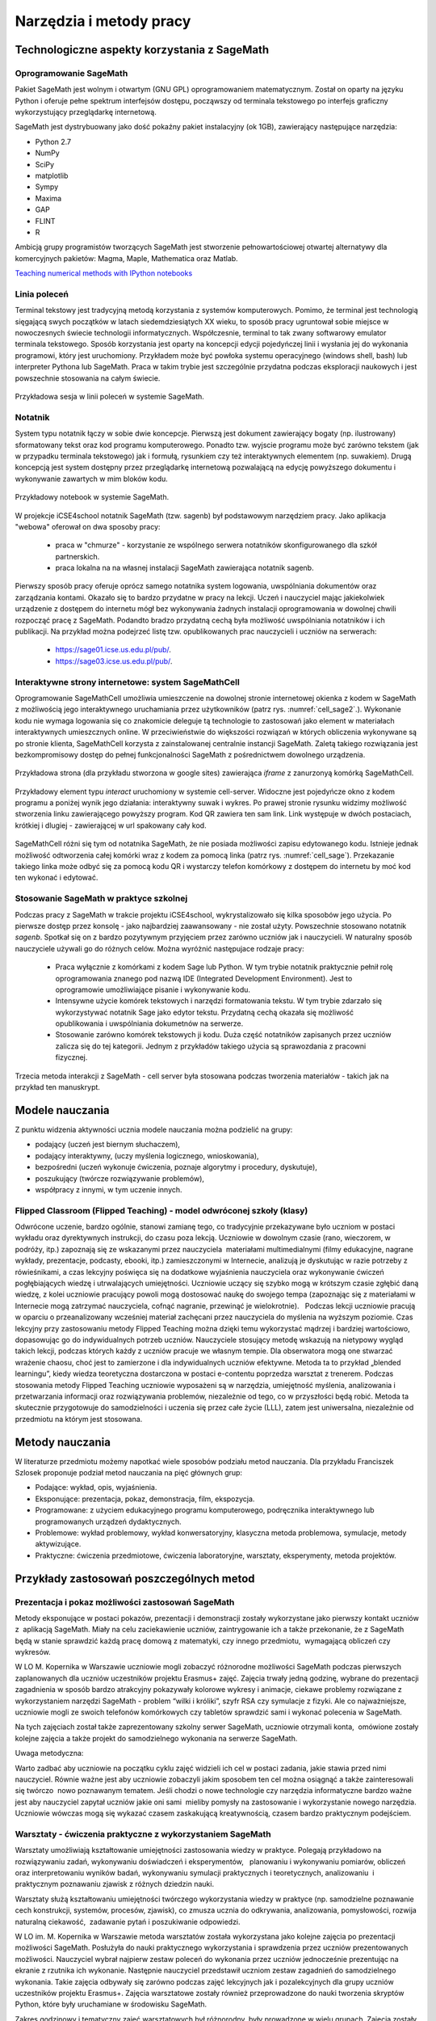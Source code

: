 Narzędzia i metody pracy
========================


Technologiczne aspekty korzystania z SageMath
---------------------------------------------

Oprogramowanie SageMath
~~~~~~~~~~~~~~~~~~~~~~~


Pakiet SageMath jest wolnym i otwartym (GNU GPL) oprogramowaniem
matematycznym. Został on oparty na języku Python i oferuje pełne
spektrum interfejsów dostępu, począwszy od terminala tekstowego po
interfejs graficzny wykorzystujący przeglądarkę internetową.

SageMath jest dystrybuowany jako dość pokaźny pakiet instalacyjny (ok
1GB), zawierający następujące narzędzia:

- Python 2.7
- NumPy
- SciPy
- matplotlib
- Sympy
- Maxima
- GAP
- FLINT
- R


Ambicją grupy programistów tworzących SageMath jest stworzenie
pełnowartościowej otwartej alternatywy dla komercyjnych pakietów:
Magma, Maple, Mathematica oraz Matlab.


`Teaching numerical methods with IPython notebooks  <http://repository.kaust.edu.sa/kaust/bitstream/10754/346689/1/ketcheson.pdf>`_



Linia poleceń
~~~~~~~~~~~~~

Terminal tekstowy jest tradycyjną metodą korzystania z systemów
komputerowych. Pomimo, że terminal jest technologią sięgającą swych
początków w latach siedemdziesiątych XX wieku, to sposób pracy
ugruntował sobie miejsce w nowoczesnych świecie technologii
informatycznych. Współczesnie, terminal to tak zwany softwarowy
emulator terminala tekstowego. Sposób korzystania jest oparty na
koncepcji edycji pojedyńczej linii i wysłania jej do wykonania
programowi, który jest uruchomiony. Przykładem może być powłoka
systemu operacyjnego (windows shell, bash) lub interpreter Pythona lub
SageMath. Praca w takim trybie jest szczególnie przydatna podczas
eksploracji naukowych i jest powszechnie stosowania na całym świecie.


.. figure:: ./figs/cli_sage.png
       :align: center
       :width: 60%
               
       Przykładowa sesja w linii poleceń w systemie SageMath.




Notatnik
~~~~~~~~

System typu notatnik łączy w sobie dwie koncepcje. Pierwszą jest
dokument zawierający bogaty (np. ilustrowany) sformatowany tekst oraz
kod programu komputerowego. Ponadto tzw. wyjscie programu może być
zarówno tekstem (jak w przypadku terminala tekstowego) jak i formułą,
rysunkiem czy też interaktywnych elementem (np. suwakiem). Drugą
koncepcją jest system dostępny przez przeglądarkę internetową
pozwalającą na edycję powyższego dokumentu i wykonywanie zawartych w
mim bloków kodu.


.. figure:: ./figs/notebook_sage.png
       :align: center
       :width: 60%
       :name: notebook_sage
              
       Przykładowy notebook  w systemie SageMath.



W projekcje iCSE4school notatnik SageMath (tzw. sagenb) był
podstawowym narzędziem pracy. Jako aplikacja "webowa" oferował on dwa
sposoby pracy:

 - praca w "chmurze" - korzystanie ze wspólnego serwera notatników
   skonfigurowanego dla szkół partnerskich.
 - praca lokalna na na własnej instalacji SageMath zawierająca notatnik sagenb.

Pierwszy sposób pracy oferuje oprócz samego notatnika system
logowania, uwspólniania dokumentów oraz zarządzania kontami. Okazało
się to bardzo przydatne w pracy na lekcji. Uczeń i nauczyciel mając
jakiekolwiek urządzenie z dostępem do internetu mógł bez wykonywania
żadnych instalacji oprogramowania w dowolnej chwili rozpocząć pracę z
SageMath. Podandto bradzo przydatną cechą była możliwość uwspólniania
notatników i ich publikacji. Na przykład można podejrzeć listę
tzw. opublikowanych prac nauczycieli i uczniów na serwerach:

 - `<https://sage01.icse.us.edu.pl/pub/>`_.
 - `<https://sage03.icse.us.edu.pl/pub/>`_.




Interaktywne strony internetowe: system SageMathCell
~~~~~~~~~~~~~~~~~~~~~~~~~~~~~~~~~~~~~~~~~~~~~~~~~~~~

Oprogramowanie SageMathCell umożliwia umieszczenie na dowolnej stronie
internetowej okienka z kodem w SageMath z możliwością jego
interaktywnego uruchamiania przez użytkowników (patrz
rys. :numref:`cell_sage2`.). Wykonanie kodu nie wymaga logowania się co
znakomicie deleguje tą technologie to zastosowań jako element w
materiałach interaktywnych umieszcznych online. W przeciwieństwie do
większości rozwiązań w których obliczenia wykonywane są po stronie
klienta, SageMathCell korzysta z zainstalowanej centralnie instancji
SageMath. Zaletą takiego rozwiązania jest bezkompromisowy dostęp do
pełnej funkcjonalności SageMath z pośrednictwem dowolnego urządzenia.



.. figure:: ./figs/cell_sage2.png
       :align: center
       :width: 70%
       :name: cell_sage2
              
       Przykładowa strona (dla przykładu stworzona w google sites)
       zawierająca `iframe` z zanurzonyą komórką SageMathCell.

       
.. figure:: ./figs/cell_sage.png
       :align: center
       :width: 70%
       :name: cell_sage
              
       Przykładowy element typu *interact* uruchomiony w systemie
       cell-server. Widoczne jest pojedyńcze okno z kodem programu a
       poniżej wynik jego działania: interaktywny suwak i wykres. Po
       prawej stronie rysunku widzimy możliwość stworzenia linku
       zawierającego powyższy program. Kod QR zawiera ten sam
       link. Link występuje w dwóch postaciach, krótkiej i dlugiej -
       zawierającej w url spakowany cały kod. 



SageMathCell różni się tym od notatnika SageMath, że nie posiada
możliwości zapisu edytowanego kodu. Istnieje jednak możliwość
odtworzenia całej komórki wraz z kodem za pomocą linka (patrz
rys. :numref:`cell_sage`). Przekazanie takiego linka może odbyć się za
pomocą kodu QR i wystarczy telefon komórkowy z dostępem do internetu
by moć kod ten wykonać i edytować.
 


Stosowanie SageMath w praktyce szkolnej
~~~~~~~~~~~~~~~~~~~~~~~~~~~~~~~~~~~~~~~

Podczas pracy z SageMath w trakcie projektu iCSE4school,
wykrystalizowało się kilka sposobów jego użycia. Po pierwsze dostęp
przez konsolę - jako najbardziej zaawansowany - nie został
użyty. Powszechnie stosowano notatnik *sagenb*. Spotkał się on z
bardzo pozytywnym przyjęciem przez zarówno uczniów jak i
nauczycieli. W naturalny sposób nauczyciele używali go do różnych
celów. Można wyróżnić następujace rodzaje pracy:

 - Praca wyłącznie z komórkami z kodem Sage lub Python. W tym trybie
   notatnik praktycznie pełnił rolę oprogramowania znanego pod nazwą
   IDE (Integrated Development Environment). Jest to oprogramowie
   umożliwiające pisanie i wykonywanie kodu.

 - Intensywne użycie komórek tekstowych i narzędzi formatowania
   tekstu. W tym trybie zdarzało się wykorzystywać notatnik Sage jako
   edytor tekstu. Przydatną cechą okazała się możliwość opublikowania
   i uwspólniania dokumetnów na serwerze.
   
 - Stosowanie zarówno komórek tekstowych ji kodu. Duża część
   notatników zapisanych przez uczniów zalicza się do tej
   kategorii. Jednym z przykładów takiego użycia są sprawozdania z
   pracowni fizycznej.


Trzecia metoda interakcji z SageMath - cell server była stosowana
podczas tworzenia materiałów - takich jak na przykład ten manuskrypt.




Modele nauczania
----------------

Z punktu widzenia aktywności ucznia modele nauczania można podzielić na
grupy:

-  podający (uczeń jest biernym słuchaczem),
-  podający interaktywny, (uczy myślenia logicznego, wnioskowania),
-  bezpośredni (uczeń wykonuje ćwiczenia, poznaje algorytmy i procedury,
   dyskutuje),
-  poszukujący (twórcze rozwiązywanie problemów),
-  współpracy z innymi, w tym uczenie innych.

Flipped Classroom (Flipped Teaching) - model odwróconej szkoły (klasy)
~~~~~~~~~~~~~~~~~~~~~~~~~~~~~~~~~~~~~~~~~~~~~~~~~~~~~~~~~~~~~~~~~~~~~~

Odwrócone uczenie, bardzo ogólnie, stanowi zamianę tego, co tradycyjnie
przekazywane było uczniom w postaci wykładu oraz dyrektywnych
instrukcji, do czasu poza lekcją. Uczniowie w dowolnym czasie (rano,
wieczorem, w podróży, itp.) zapoznają się ze wskazanymi przez
nauczyciela  materiałami multimedialnymi (filmy edukacyjne, nagrane
wykłady, prezentacje, podcasty, ebooki, itp.) zamieszczonymi w
Internecie, analizują je dyskutując w razie potrzeby z rówieśnikami, a
czas lekcyjny poświęca się na dodatkowe wyjaśnienia nauczyciela oraz
wykonywanie ćwiczeń pogłębiających wiedzę i utrwalających umiejętności.
Uczniowie uczący się szybko mogą w krótszym czasie zgłębić daną wiedzę,
z kolei uczniowie pracujący powoli mogą dostosować naukę do swojego
tempa (zapoznając się z materiałami w Internecie mogą zatrzymać
nauczyciela, cofnąć nagranie, przewinąć je wielokrotnie).   Podczas
lekcji uczniowie pracują w oparciu o przeanalizowany wcześniej materiał
zachęcani przez nauczyciela do myślenia na wyższym poziomie. Czas
lekcyjny przy zastosowaniu metody Flipped Teaching można dzięki temu
wykorzystać mądrzej i bardziej wartościowo, dopasowując go do
indywidualnych potrzeb uczniów. Nauczyciele stosujący metodę wskazują na
nietypowy wygląd takich lekcji, podczas których każdy z uczniów pracuje
we własnym tempie. Dla obserwatora mogą one stwarzać wrażenie chaosu,
choć jest to zamierzone i dla indywidualnych uczniów efektywne. Metoda
ta to przykład „blended learningu”, kiedy wiedza teoretyczna dostarczona
w postaci e-contentu poprzedza warsztat z trenerem. Podczas stosowania
metody Flipped Teaching uczniowie wyposażeni są w narzędzia, umiejętność
myślenia, analizowania i przetwarzania informacji oraz rozwiązywania
problemów, niezależnie od tego, co w przyszłości będą robić. Metoda ta
skutecznie przygotowuje do samodzielności i uczenia się przez całe życie
(LLL), zatem jest uniwersalna, niezależnie od przedmiotu na którym jest
stosowana.

Metody nauczania
----------------

W literaturze przedmiotu możemy napotkać wiele sposobów podziału
metod nauczania. Dla przykładu Franciszek Szlosek proponuje podział
metod nauczania na pięć głównych grup:

-  Podające: wykład, opis, wyjaśnienia.
-  Eksponujące: prezentacja, pokaz, demonstracja, film, ekspozycja.
-  Programowane: z użyciem edukacyjnego programu komputerowego,
   podręcznika interaktywnego lub programowanych urządzeń dydaktycznych.
-  Problemowe: wykład problemowy, wykład konwersatoryjny, klasyczna
   metoda problemowa, symulacje, metody aktywizujące.
-  Praktyczne: ćwiczenia przedmiotowe, ćwiczenia laboratoryjne,
   warsztaty, eksperymenty, metoda projektów.

Przykłady zastosowań poszczególnych metod
-----------------------------------------

Prezentacja i pokaz możliwości zastosowań SageMath
~~~~~~~~~~~~~~~~~~~~~~~~~~~~~~~~~~~~~~~~~~~~~~

Metody eksponujące w postaci pokazów, prezentacji i demonstracji zostały
wykorzystane jako pierwszy kontakt uczniów z  aplikacją SageMath. Miały na
celu zaciekawienie uczniów, zaintrygowanie ich a także przekonanie, że z
SageMath będą w stanie sprawdzić każdą pracę domową z matematyki, czy innego
przedmiotu,  wymagającą obliczeń czy wykresów.

W LO M. Kopernika w Warszawie uczniowie mogli zobaczyć różnorodne
możliwości SageMath podczas pierwszych zaplanowanych dla uczniów uczestników
projektu Erasmus+ zajęć. Zajęcia trwały jedną godzinę, wybrane do
prezentacji zagadnienia w sposób bardzo atrakcyjny pokazywały kolorowe
wykresy i animacje, ciekawe problemy rozwiązane z wykorzystaniem
narzędzi SageMath - problem “wilki i króliki”, szyfr RSA czy symulacje z
fizyki. Ale co najważniejsze, uczniowie mogli ze swoich telefonów
komórkowych czy tabletów sprawdzić sami i wykonać polecenia w SageMath.

Na tych zajęciach został także zaprezentowany szkolny serwer SageMath,
uczniowie otrzymali konta,  omówione zostały kolejne zajęcia a także
projekt do samodzielnego wykonania na serwerze SageMath.

Uwaga metodyczna:

Warto zadbać aby uczniowie na początku cyklu zajęć widzieli ich cel w
postaci zadania, jakie stawia przed nimi nauczyciel. Równie ważne jest
aby uczniowie zobaczyli jakim sposobem ten cel można osiągnąć a także
zainteresowali się twórczo  nowo poznawanym tematem. Jeśli chodzi o nowe
technologie czy narzędzia informatyczne bardzo ważne jest aby nauczyciel
zapytał uczniów jakie oni sami  mieliby pomysły na zastosowanie i
wykorzystanie nowego narzędzia. Uczniowie wówczas mogą się wykazać
czasem zaskakującą kreatywnością, czasem bardzo praktycznym podejściem.

Warsztaty - ćwiczenia praktyczne z wykorzystaniem SageMath
~~~~~~~~~~~~~~~~~~~~~~~~~~~~~~~~~~~~~~~~~~~~~~~~~~~~~~

Warsztaty umożliwiają kształtowanie umiejętności zastosowania wiedzy w
praktyce. Polegają przykładowo na rozwiązywaniu zadań, wykonywaniu
doświadczeń i eksperymentów,   planowaniu i wykonywaniu pomiarów,
obliczeń oraz interpretowaniu wyników badań, wykonywaniu symulacji
praktycznych i teoretycznych, analizowaniu  i praktycznym
poznawaniu zjawisk z różnych dziedzin nauki.

Warsztaty służą kształtowaniu umiejętności twórczego wykorzystania
wiedzy w praktyce (np. samodzielne poznawanie cech konstrukcji,
systemów, procesów, zjawisk), co zmusza ucznia do odkrywania,
analizowania, pomysłowości, rozwija naturalną ciekawość,  zadawanie
pytań i poszukiwanie odpowiedzi.

W LO im. M. Kopernika w Warszawie metoda warsztatów została wykorzystana
jako kolejne zajęcia po prezentacji możliwości SageMath. Posłużyła do nauki
praktycznego wykorzystania i sprawdzenia przez uczniów prezentowanych
możliwości. Nauczyciel wybrał najpierw zestaw poleceń do wykonania przez
uczniów jednocześnie prezentując na ekranie z rzutnika ich wykonanie.
Następnie nauczyciel przedstawił uczniom zestaw zagadnień do
samodzielnego wykonania. Takie zajęcia odbywały się zarówno podczas
zajęć lekcyjnych jak i pozalekcyjnych dla grupy uczniów uczestników
projektu Erasmus+. Zajęcia warsztatowe zostały również przeprowadzone do
nauki tworzenia skryptów Python, które były uruchamiane w środowisku
SageMath.

Zakres godzinowy i tematyczny zajęć warsztatowych był różnorodny, były
prowadzone w wielu grupach. Zajęcia zostały poddane ewaluacji. W
ankietach ewaluacyjnych zostały zbadane poszczególne elementy
warsztatów: trudność zagadnień, przystępność materiałów dla ucznia,
przydatność SageMath z punktu widzenia wykorzystania jego narzędzi do prac
domowych, projektów czy przyszłych zastosowań. Uczniowie wypowiadali się
także temat sposobu przeprowadzenia zajęć. Wszyscy wypowiedzieli się za
tym, aby więcej było zadań do samodzielnego wykonania w grupach.

Uwaga metodyczna:

Podczas warsztatów takie polecenia dla ucznia, które są w formie
powtarzania poleceń wykonywanych przez nauczyciela nie mogą trwać długo,
ponieważ uczniowie poczują się znudzeni. Takie zajęcia muszą być
przeplatane aktywnym zadaniem dla ucznia, wymagającym od niego
kreatywności. Uczniowie preferują pracę w grupach podczas warsztatów.

Metoda projektu, projekty grupowe HS
~~~~~~~~~~~~~~~~~~~~~~~~~~~~~~~~~~~~

Spośród metod praktycznych stosowanych podczas zajęć szkolnych, na
szczególną uwagę zasługuje metoda projektów. Aktywizuje ucznia do
kreatywnych poszukiwań i rozwiązywania problemów, uczy współpracy i
odpowiedzialności oraz dokumentowania i prezentowania wyników prac.
Dlatego warto sięgać po tę metodę na każdym etapie edukacyjnym.

Potrzeby społeczne są niżej w piramidzie potrzeb i dlatego każda praca w
grupie angażuje ucznia bardziej niż praca indywidualna, każdej pracy w
grupie towarzyszą emocje, a emocje z kolei sprawiają, że uczenie się
nabiera innego oblicza, dlatego uczniowie często nie określają swojej
pracy w projekcie jako „uczenie się”.  

Metoda projektów powstała w latach 20-tych, jako przeciwwaga do
nauczania przedmiotowego i systemu klasowo-lekcyjnego Taki system
nauczania zrywał z przedmiotowym układem, skupiał naukę z różnych
dziedzin w jeden problem do rozwiązania zagadnień np. badawczych i
wiązał działalność praktyczną z pracą intelektualną. Twórcą metody
projektów był W. H. Kilpatrick, którego ideą było uczenie się przez
działanie. Obecnie nauczanie zintegrowane, które jest wykorzystywane w
wielu szkołach niepublicznych,  nawiązuje do tej metody.

Założeniem metody projektów jest wdrażanie uczniów do twórczego i
problemowego myślenia i działania. Pomaga przygotowywać uczniów do
rozwiązywania realnych problemów, korzystania z różnorodnych źródeł
informacji, pozwala dostrzegać związki pomiędzy różnymi dyscyplinami
nauki,  pomaga łączyć teorię i praktykę oraz myślenie i działanie - daje
możliwość uczenia się za pomocą wielu aktywności.

-  Metoda projektów stwarza pole do działań ucznia:
-  rozpoznanie i opis sytuacji problemowej,
-  formułowanie celów i zadań,
-  kreatywność, generowanie pomysłów,
-  integrowanie wiedzy z różnych przedmiotów nauczania,
-  uruchamianie wyobraźni,
-  odpowiedzialność, samodzielność,
-  planowanie zadań, ocena złożoności i trudności zadań,
-  wytrwałość w poszukiwaniu rozwiązań i realizacji zadań,
-   samokształcenie,
-  przygotowanie i prowadzenie publicznych wystąpień,

W zakresie zdobywania informacji:

-  korzystanie z różnych źródeł informacji,
-  analizowanie jakości informacji i ocena ich wiarygodności,
-  klasyfikowanie przydatności informacji z punktu widzenia celów,
-  wykorzystanie informacji zgodnie z prawem autorskim,
-  prezentowanie informacji.

Projekty grupowe pozwalają dodatkowo kształtować umiejętności
współdziałania:

-  komunikowania się, (także elektronicznego),
-  planowania i organizowania własnej pracy i pracy w grupie,
-  wymiany zasobów, (np. elektronicznej)
-  wyrażanie własnych opinii i korzystania z opinii wyrażanych
   przez innych członków grupy,
-  rozwiązywanie konfliktów.

Założeniem metody projektów jest wdrażanie uczniów do twórczego i
problemowego myślenia i działania. Polega na planowaniu i wykonywaniu
przez uczniów zadań określonych w ramach projektu (np. w instrukcji do
projektu), poprzez samodzielne poszukiwanie i rozwiązywanie problemów
pod opieką nauczyciela. Opiera się na praktycznym działaniu:
rozpoznawaniu problemów, stawianiu tez i pytań, dowodzeniu, poszukiwaniu
odpowiedzi przez obserwacje, badania, analizy, obliczenia, symulacje,
eksperymenty czy inne aktywności, np. działania lokalne, społeczne.
Uczestnicy realizują temat projektu rozłożony w czasie, pracują
samodzielnie lub w zespołach, czy grupach np. klasy, szkoły, z innych
szkół czy krajów.

Przygotowanie  przez nauczyciela projektu przedmiotowego (lub
międzyprzedmiotowego)  obejmuje:

-  wybór zagadnienia do realizacji z wykorzystaniem metody projektów na
   podstawie analizy efektów kształcenia i ewentualnych możliwości
   podejmowania działań międzyprzedmiotowych,
-  przygotowanie instrukcji dla uczniów, zawierającej: określenie celów,
   metod pracy, terminy realizacji poszczególnych etapów i całości,
   zadań uczniów, wymagań co do rezultatu pracy,  sposobu prezentacji
   wykonanych zadań i kryteria oceniania,
-  przygotowanie uczniów do pracy metodą projektów, szczególnie jeśli
   wcześniej nie wykonywali projektów, omówienie z uczniami zadań i
   wyników prac,
-  motywowanie uczniów do zaangażowania się w projekt, podanie
   przykładów tematów projektów, badań wykonanych przez uczniów,
   odpowiedzi na pytania problemowe, pokazanie opisów projektów,
   prezentacji, sprawozdań czy filmów zrealizowanych przez innych
   uczniów.
-  wprowadzenie uczniów w wybrane zagadnienie wzbudzenie ich
   zainteresowania, wskazanie możliwych do rozważenia problemów,
   przykłady narzędzi, które można użyć do realizacji projektu.
-  przygotowanie planu doboru grup do realizacji projektów – nauczyciel
   wybiera sposób podziału na grupy, szczególnie jeśli chciałby
   zbalansować grupy według wybranego kryterium. Mogą to być:

-  grupy jednorodne ze względu na wybrane kryterium np. osiągnięcia
   szkolne, aktywność, umiejętności  lub zainteresowania,
-  grupy o pełnym zróżnicowaniu - każda grupa ma pełny zbiór wg
   założonego kryterium,    
-  grupy koleżeńskie, chętnie wybierane przez uczniów, ale trudniejsze
   do zarządzania przez nauczyciela i niekiedy powodujące problemy
   integracyjne klasy,
-  grupy doboru celowego lub zadaniowego,
-  grupy według kolejności na liście klasy,
-  grupy losowe

Metoda projektów wymaga od nauczyciela wcielenia się w nieco inną rolę.
Z osoby dominującej, wyznaczającej tok pracy ucznia oraz głównego źródła
informacji (szczególnie jeśli nauczyciel pracuje najczęściej metodami
podającymi, mało zostawiając miejsca na aktywność i samodzielność
uczniów) - nauczyciel powinien się zmienić w dyskretnego przewodnika,
obserwatora i pomocnika. Warto tak zorganizować projekt, aby lwia część
prac została wykonana jako praca domowa uczniów i poświęcić np. 15 minut
kilku lekcji na pokaz postępów prac. Uczniowie mogą zaplanować wspólne
spotkania w szkole, poza szkołą, albo wykorzystać techniki informacyjne
i komunikacyjne. Nauczyciel monitoruje postępy realizacji projektu,
zgłasza uwagi i doradza.


Z moich obserwacji wynika, że zarówno praca w grupach dwuosobowych, jak
i praca w większych grupach jest przez uczniów bardzo chętnie
podejmowana. Uczniowie lubią wyzwania, inspirują się wzajemnie, uczą się
od siebie, poddają pomysły krytycznej ocenie, w grupie są bardziej
aktywni i twórczy. Ale z punktu widzenia nauczyciela praca grupowa
uczniów jest trudniejsza do przygotowania i zarządzania, wymaga
wnikliwej analizy przy wyborze celów i przemyśleń sposobu ich
realizowania.

Wielokrotnie namawiam do współpracy w projekcie międzyprzedmiotowym
 nauczycieli innych przedmiotów. Dopytuję ich, czy realizują projekty na
swoich lekcjach i niestety z przykrością muszę stwierdzić, że nie jest
to metoda chętnie wybierana przez nauczycieli. Na pytanie „dlaczego
nie?”, odpowiadają najczęściej,  że „projekty zabierają wiele godzin,
które powinni wykorzystać na realizację materiału” lub, że „projekty
niczego nie uczą i na takie zabawy nie mają czasu” albo, że uczniowie
znajdują jednego pracowitego ucznia w grupie, który wszystko zrobi a
reszta nie robi nic, albo też, że nauczyciel przesuwa termin oddania
projektu po raz kolejny, uczniowie się tłumaczą, że część projektu
jeszcze nie jest gotowa, ponieważ ktoś był chory albo ma angielski po
południu i nie mogli się spotkać. Nauczyciele uważają tę metodę za zbyt
pracochłonną i trudną do realizacji. Dlatego niezbyt chętnie  sięgają po
metodę projektu.  Rzeczywiście to niełatwe i wymaga wnikliwych
przemyśleń, a sama metoda ma też wady i pułapki, czyhające zarówno na
nauczyciela, jak i na uczniów.  

Najczęściej podnoszone jest pytanie, czy metodę projektów da się
zastosować do  skutecznej realizacji obowiązkowego programu nauczania
czyli zawartej w nim wiedzy (pojęć, faktów). Szczególnie w kontekście
wielu godzin poświęconych na omawianie, wykonywanie i prezentowanie
projektów. Wątpliwości budzi także mała skuteczność zdobywania wiedzy
przez ucznia na podstawie prezentacji projektów wykonanych przez inne
grupy czy innych uczniów.

Ale chyba największy problem jest taki, że duża część nauczycieli jest
przywiązana do tradycyjnych metod nauczania i rzadziej wybiera metody
aktywne podczas zajęć.

Na obronę metody projektów należy podkreślić, że większości zagrożeń da
się uniknąć, jeśli się je zna.

W LO im. M. Kopernika w Warszawie metoda projektu została wykorzystana
podczas zajęć informatyki. Projekty zostały wykonane w trzech grupach
uczniów z klasy drugiej, tematem projektu było badanie funkcji.

Opis realizacji tego projektu znajduje się w rozdziale “Projekt grupowy
- ewaluacja”

Zaprezentowane zostały materiały w postaci instrukcji do projektu, opisu
przeprowadzonych zajęć i przykładowych prac uczniów. Ponadto realizacja
projektu w trzech grupach została zaplanowana tak, aby posłużyła do
wykonania badań ewaluacyjnych porównujących wykorzystane metody. To
badanie pokazało, że projekt został bardzo dobrze oceniony przez
uczniów, uznali, że dużo się nauczyli przydatnych rzeczy i była to dla
nich twórcze zadanie.

Uwaga metodyczna:

SageMath ma bardzo bogate możliwości, które mogą posłużyć nauczycielowi do
zaplanowania zadań o szerszym charakterze, niż pojedyncza lekcja czy
cykl lekcji. Można zaplanować długoterminowe  prace o charakterze
problemowym, kiedy uczniowie sami dochodzą do zbadania lub udowodnienia
teorii, praw czy zasad. Sformułowane problemy, pytania, zagadnienia,
łącznie z poznaniem teorii można zlecić uczniom  jako tematy do
odwróconych lekcji czy prac grupowych lub projektów indywidualnych.
 Ponadto w oddziałach, w których uczniowie znają język Python można
zaplanować zagadnienia wymagające napisania skryptów, które pozwolą na
realizację zaplanowanego algorytmu do rozwiązania problemu.  W ten
sposób można zrealizować wiele celów zarówno dotyczących realizacji
materiału jak i dać uczniom okazję do kreatywności. Warto nabywać
doświadczeń i w każdym kolejnym projekcie eliminować  napotkane
problemy. Zaś zdobywane przez ucznia umiejętności podczas pracy metodą
projektów są ogromnie istotne w procesie nauczania jako całości.  

Podsumowanie tego rozdziału
---------------------------

Nasze doświadczenia pokazują, że znajomość możliwości SageMath pozwala na
zorganizowanie ciekawych zajęć zarówno lekcyjnych, jak i pozalekcyjnych,
w formie warsztatów, pracy problemowej, w formie odwróconej lekcji czy
projektów przedmiotowych, międzyprzedmiotowych, indywidualnych i
grupowych. Jeśli nauczyciel chciałby urozmaicać metody dydaktyczne,
sięgać po nowe technologie oparte na doświadczeniach innych nauczycieli
aby stale rozwijać zainteresowania uczniów -  z pewnością znajdzie w
proponowanej metodyce i przygotowanych materiałach (rezultatach naszego
projektu) cenne inspiracje wzbogacające jego warsztat pracy.


